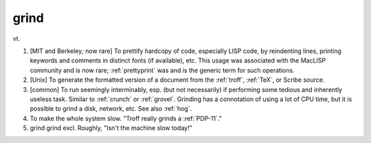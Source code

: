 .. _grind:

============================================================
grind
============================================================

vt\.

1.
   [MIT and Berkeley; now rare] To prettify hardcopy of code, especially LISP code, by reindenting lines, printing keywords and comments in distinct fonts (if available), etc.
   This usage was associated with the MacLISP community and is now rare; :ref:`prettyprint` was and is the generic term for such operations.

2.
   [Unix] To generate the formatted version of a document from the :ref:`troff`\, :ref:`TeX`\, or Scribe source.

3.
   [common] To run seemingly interminably, esp.
   (but not necessarily) if performing some tedious and inherently useless task.
   Similar to :ref:`crunch` or :ref:`grovel`\.
   Grinding has a connotation of using a lot of CPU time, but it is possible to grind a disk, network, etc.
   See also :ref:`hog`\.

4.
   To make the whole system slow.
   "Troff really grinds a :ref:`PDP-11`\."

5. grind grind excl.
   Roughly, "Isn't the machine slow today!"


